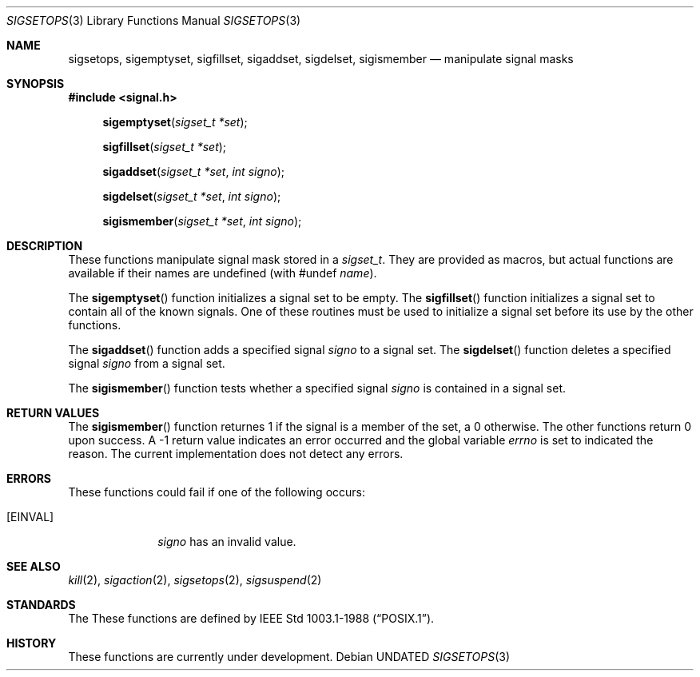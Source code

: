 .\" Copyright (c) 1983, 1991 The Regents of the University of California.
.\" All rights reserved.
.\"
.\" %sccs.include.redist.man%
.\"
.\"     @(#)sigsetops.3	6.2 (Berkeley) 04/19/91
.\"
.Dd 
.Dt SIGSETOPS 3
.Os
.Sh NAME
.Nm sigsetops ,
.Nm sigemptyset ,
.Nm sigfillset ,
.Nm sigaddset ,
.Nm sigdelset ,
.Nm sigismember
.Nd manipulate signal masks
.Sh SYNOPSIS
.Fd #include <signal.h>
.Fn sigemptyset "sigset_t *set"
.Fn sigfillset "sigset_t *set"
.Fn sigaddset "sigset_t *set" "int signo"
.Fn sigdelset "sigset_t *set" "int signo"
.Fn sigismember "sigset_t *set" "int signo"
.Sh DESCRIPTION
These functions manipulate signal mask stored in a
.Fa sigset_t .
They are provided as macros, but actual functions are available
if their names are undefined (with #undef
.Em name ) .
.Pp
The
.Fn sigemptyset
function initializes a signal set to be empty.
The
.Fn sigfillset
function initializes a signal set to contain all of the known signals.
One of these routines must be used to initialize a signal set
before its use by the other functions.
.Pp
The
.Fn sigaddset
function adds a specified signal
.Fa signo
to a signal set.
The
.Fn sigdelset
function deletes a specified signal
.Fa signo
from a signal set.
.Pp
The
.Fn sigismember
function tests whether a specified signal
.Fa signo
is contained in a signal set.
.Sh RETURN VALUES
The
.Fn sigismember
function returnes 1
if the signal is a member of the set,
a 0 otherwise.
The other functions return 0 upon success.
A \-1 return value
indicates an error occurred and the global variable
.Va errno
is set to indicated the reason.
The current implementation does not detect any errors.
.Sh ERRORS
These functions could fail if one of the following occurs:
.Bl -tag -width [EINVAL]
.It Bq Er EINVAL
.Fa signo
has an invalid value.
.El
.Sh SEE ALSO
.Xr kill 2 ,
.Xr sigaction 2 ,
.Xr sigsetops 2 ,
.Xr sigsuspend 2
.Sh STANDARDS
The
These functions are defined by
.St -p1003.1-88 .
.Sh HISTORY
These functions are
.Ud .
